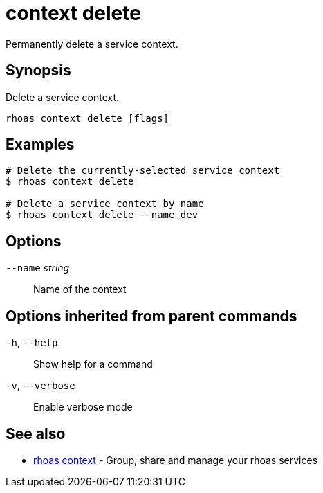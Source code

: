 ifdef::env-github,env-browser[:context: cmd]
[id='ref-context-delete_{context}']
= context delete

[role="_abstract"]
Permanently delete a service context.

[discrete]
== Synopsis

Delete a service context.

....
rhoas context delete [flags]
....

[discrete]
== Examples

....
# Delete the currently-selected service context
$ rhoas context delete

# Delete a service context by name
$ rhoas context delete --name dev

....

[discrete]
== Options

      `--name` _string_::   Name of the context

[discrete]
== Options inherited from parent commands

  `-h`, `--help`::      Show help for a command
  `-v`, `--verbose`::   Enable verbose mode

[discrete]
== See also


 
* link:{path}#ref-rhoas-context_{context}[rhoas context]	 - Group, share and manage your rhoas services

